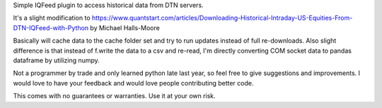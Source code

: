 Simple IQFeed plugin to access historical data from DTN servers.

It's a slight modification to
https://www.quantstart.com/articles/Downloading-Historical-Intraday-US-Equities-From-DTN-IQFeed-with-Python
by Michael Halls-Moore

Basically will cache data to the cache folder set and try to run updates instead of full re-downloads.
Also slight difference is that instead of f.write the data to a csv and re-read, I'm directly converting
COM socket data to pandas dataframe by utilizing numpy.

Not a programmer by trade and only learned python late last year, so feel free to give suggestions and improvements.
I would love to have your feedback and would love people contributing better code.

This comes with no guarantees or warranties. Use it at your own risk.
